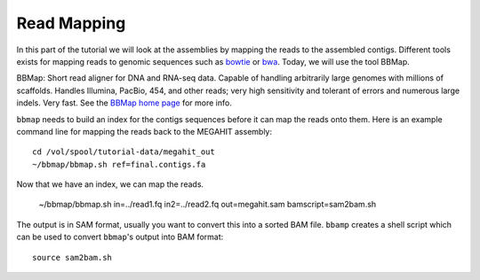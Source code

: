 Read Mapping
============

In this part of the tutorial we will look at the assemblies by mapping the reads to the assembled contigs.
Different tools exists for mapping reads to genomic sequences such as `bowtie <http://bowtie-bio.sourceforge.net/bowtie2/index.shtml>`_ or `bwa <http://bio-bwa.sourceforge.net/>`_. Today, we will use the tool BBMap.

BBMap: Short read aligner for DNA and RNA-seq data. Capable of handling arbitrarily large genomes with millions of scaffolds. Handles Illumina, PacBio, 454, and other reads; very high sensitivity and tolerant of errors and numerous large indels. Very fast. See the `BBMap home page <http://sourceforge.net/projects/bbmap/>`_ for more info.


``bbmap`` needs to build an index for the contigs sequences before it can map the reads onto them. Here is an example command line for mapping the reads back to the MEGAHIT assembly::

  cd /vol/spool/tutorial-data/megahit_out
  ~/bbmap/bbmap.sh ref=final.contigs.fa
  
Now that we have an index, we can map the reads. 

  ~/bbmap/bbmap.sh in=../read1.fq in2=../read2.fq out=megahit.sam bamscript=sam2bam.sh
  
The output is in SAM format, usually you want to convert this into a sorted BAM file. ``bbamp`` creates a shell script which can be used to convert ``bbmap``'s output into BAM format::

  source sam2bam.sh
  

